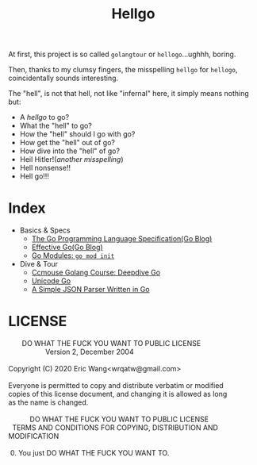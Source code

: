 #+TITLE: Hellgo
#+STARTUP: overview

At first, this project is so called ~golangtour~ or ~hellogo~...ughhh, boring.

Then, thanks to my clumsy fingers, the misspelling ~hellgo~ for ~hellogo~, coincidentally sounds interesting.

The "hell", is not that hell, not like "infernal" here, it simply means nothing but:

- A /hellgo/ to go?
- What the "hell" to go?
- How the "hell" should I go with go?
- How get the "hell" out of go?
- How dive into the "hell" of go?
- Heil Hitler!(/another misspelling/)
- Hell nonsense!!
- Hell go!!!

* Index

- Basics & Specs
  - [[file:doc/golang-spec.org][The Go Programming Language Specification(Go Blog)]]
  - [[file:doc/effective-go.org][Effective Go(Go Blog)]]
  - [[file:doc/gomod.org][Go Modules: ~go mod init~]]

- Dive & Tour
  - [[file:doc/deepdive-go.org][Ccmouse Golang Course: Deepdive Go]]
  - [[file:doc/unicode-go.org][Unicode Go]]
  - [[file:src/json/parser.go][A Simple JSON Parser Written in Go]]



* LICENSE

#+BEGIN_VERSE
        DO WHAT THE FUCK YOU WANT TO PUBLIC LICENSE
                    Version 2, December 2004

 Copyright (C) 2020 Eric Wang<wrqatw@gmail.com>

 Everyone is permitted to copy and distribute verbatim or modified
 copies of this license document, and changing it is allowed as long
 as the name is changed.

            DO WHAT THE FUCK YOU WANT TO PUBLIC LICENSE
   TERMS AND CONDITIONS FOR COPYING, DISTRIBUTION AND MODIFICATION

  0. You just DO WHAT THE FUCK YOU WANT TO.
#+END_VERSE
